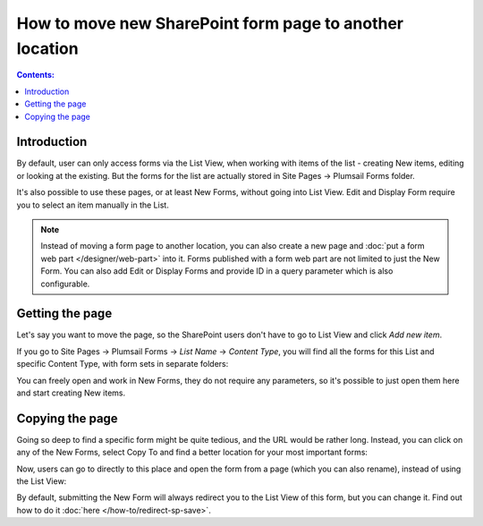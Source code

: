 .. meta::
   :description: Example of how you can move page with form anywhere

How to move new SharePoint form page to another location
=============================================================

.. contents:: Contents:
 :local:
 :depth: 1
 
Introduction
--------------------------------------------------
By default, user can only access forms via the List View, when working with items of the list - creating New items, editing or looking at the existing. But the forms for the list
are actually stored in Site Pages -> Plumsail Forms folder.

It's also possible to use these pages, or at least New Forms, without going into List View. Edit and Display Form require you to select an item manually in the List.

.. Note:: Instead of moving a form page to another location, you can also create a new page and :doc:`put a form web part </designer/web-part>` into it. Forms published with a form web part are not limited to just the New Form. You can also add Edit or Display Forms and provide ID in a query parameter which is also configurable. 

Getting the page
--------------------------------------------------
Let's say you want to move the page, so the SharePoint users don't have to go to List View and click *Add new item*. 

If you go to Site Pages -> Plumsail Forms -> *List Name* -> *Content Type*, you will find all the forms for this List and specific Content Type, with form sets in separate folders:

|pic1|

.. |pic1| image:: ../images/how-to/newform-page/Forms.png
   :alt: Forms stored in Plumsail Forms

You can freely open and work in New Forms, they do not require any parameters, so it's possible to just open them here and start creating New items.

Copying the page
--------------------------------------------------
Going so deep to find a specific form might be quite tedious, and the URL would be rather long. Instead, you can click on any of the New Forms, 
select Copy To and find a better location for your most important forms:

|pic2|

.. |pic2| image:: ../images/how-to/newform-page/Copy.png
   :alt: Copy to Site Pages

Now, users can go to directly to this place and open the form from a page (which you can also rename), instead of using the List View:

|pic3|

.. |pic3| image:: ../images/how-to/newform-page/SitePages.png
   :alt: Open Form from Site Pages


By default, submitting the New Form will always redirect you to the List View of this form, but you can change it. Find out how to do it :doc:`here </how-to/redirect-sp-save>`.